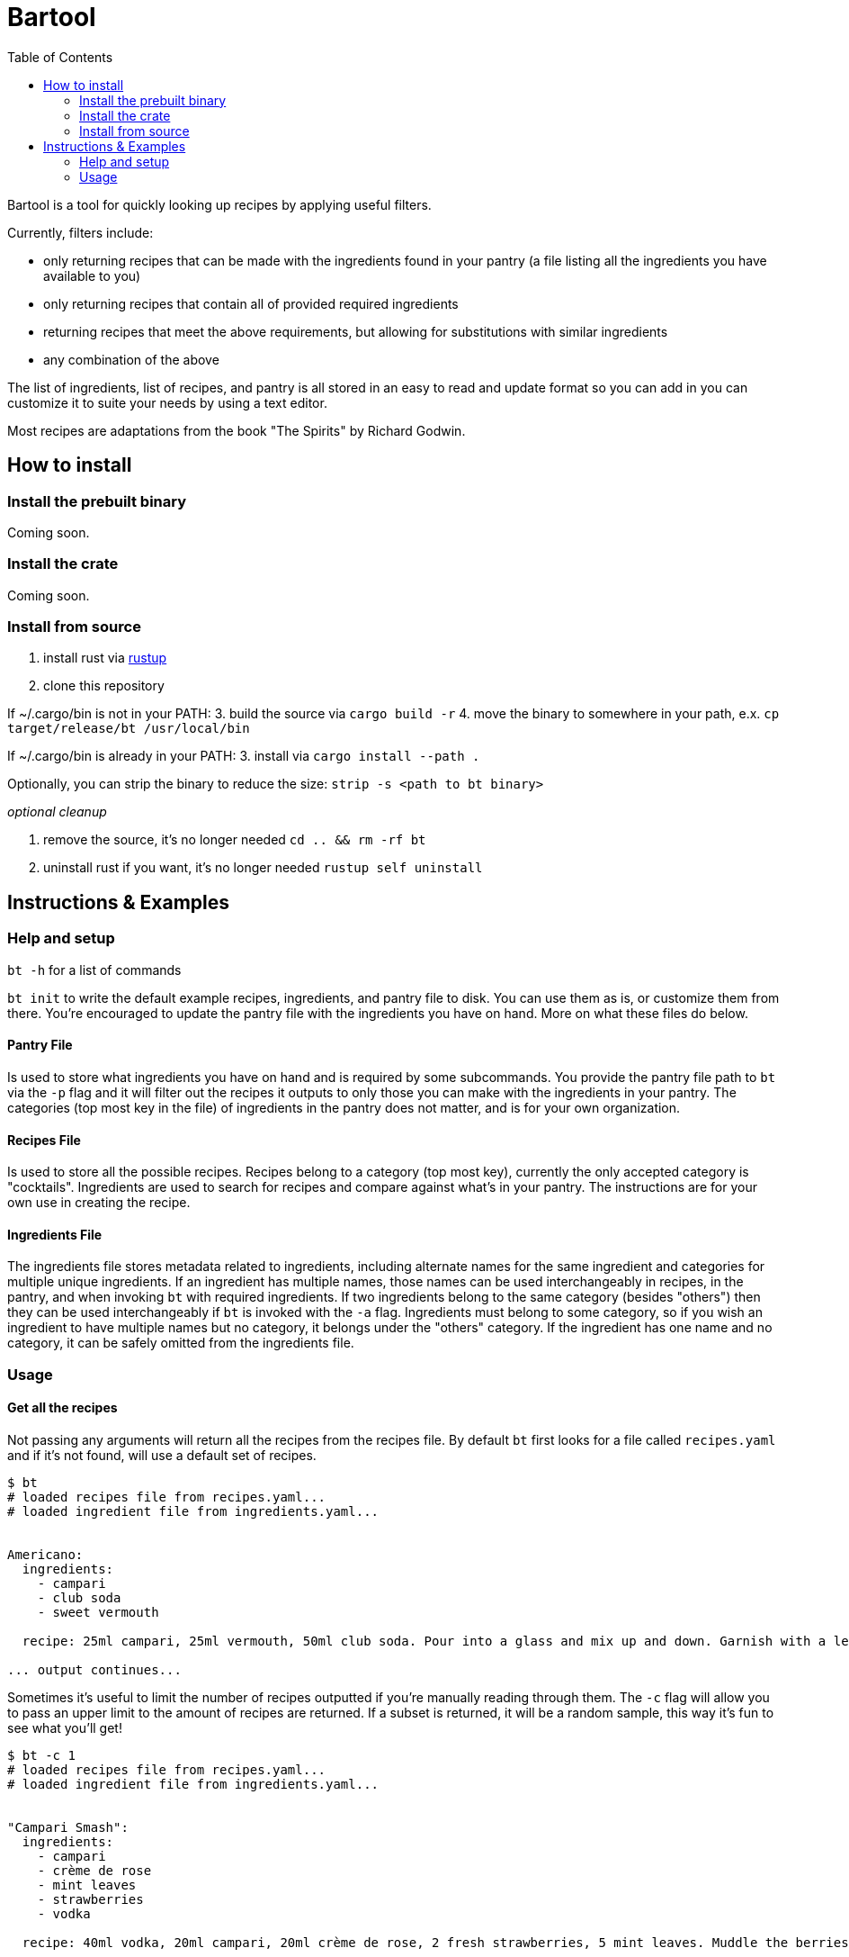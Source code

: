 :showtitle:
:toc: left
:icons: font

= Bartool

Bartool is a tool for quickly looking up recipes by applying useful filters.

Currently, filters include:

* only returning recipes that can be made with the ingredients found in your pantry (a file listing all the ingredients you have available to you)
* only returning recipes that contain all of provided required ingredients
* returning recipes that meet the above requirements, but allowing for substitutions with similar ingredients
* any combination of the above

The list of ingredients, list of recipes, and pantry is all stored in an easy to read and update format so you can add in you can customize it to suite your needs by using a text editor.

Most recipes are adaptations from the book "The Spirits" by Richard Godwin.

== How to install

=== Install the prebuilt binary

Coming soon.

=== Install the crate

Coming soon.

=== Install from source

1. install rust via https://www.rust-lang.org/tools/install[rustup]
2. clone this repository

If ~/.cargo/bin is not in your PATH:
3. build the source via `cargo build -r`
4. move the binary to somewhere in your path, e.x. `cp target/release/bt /usr/local/bin`

If ~/.cargo/bin is already in your PATH:
3. install via `cargo install --path .`

Optionally, you can strip the binary to reduce the size: `strip -s <path to bt binary>`

_optional cleanup_

1. remove the source, it's no longer needed `cd .. && rm -rf bt`
2. uninstall rust if you want, it's no longer needed `rustup self uninstall`

== Instructions & Examples

=== Help and setup

`bt -h` for a list of commands

`bt init` to write the default example recipes, ingredients, and pantry file to disk. You can use them as is, or customize them from there. You're encouraged to update the pantry file with the ingredients you have on hand. More on what these files do below.

==== Pantry File

Is used to store what ingredients you have on hand and is required by some subcommands. You provide the pantry file path to `bt` via the `-p` flag and it will filter out the recipes it outputs to only those you can make with the ingredients in your pantry. The categories (top most key in the file) of ingredients in the pantry does not matter, and is for your own organization.

==== Recipes File

Is used to store all the possible recipes. Recipes belong to a category (top most key), currently the only accepted category is "cocktails". Ingredients are used to search for recipes and compare against what's in your pantry. The instructions are for your own use in creating the recipe.

==== Ingredients File

The ingredients file stores metadata related to ingredients, including alternate names for the same ingredient and categories for multiple unique ingredients. If an ingredient has multiple names, those names can be used interchangeably in recipes, in the pantry, and when invoking `bt` with required ingredients. If two ingredients belong to the same category (besides "others") then they can be used interchangeably if `bt` is invoked with the `-a` flag. Ingredients must belong to some category, so if you wish an ingredient to have multiple names but no category, it belongs under the "others" category. If the ingredient has one name and no category, it can be safely omitted from the ingredients file.

=== Usage

==== Get all the recipes

Not passing any arguments will return all the recipes from the recipes file. By default `bt` first looks for a file called `recipes.yaml` and if it's not found, will use a default set of recipes.

[source,shell]
----
$ bt
# loaded recipes file from recipes.yaml...
# loaded ingredient file from ingredients.yaml...


Americano:
  ingredients:
    - campari
    - club soda
    - sweet vermouth

  recipe: 25ml campari, 25ml vermouth, 50ml club soda. Pour into a glass and mix up and down. Garnish with a lemon slice.

... output continues...
----

Sometimes it's useful to limit the number of recipes outputted if you're manually reading through them. The `-c` flag will allow you to pass an upper limit to the amount of recipes are returned. If a subset is returned, it will be a random sample, this way it's fun to see what you'll get!
[source,shell]
----
$ bt -c 1
# loaded recipes file from recipes.yaml...
# loaded ingredient file from ingredients.yaml...


"Campari Smash":
  ingredients:
    - campari
    - crème de rose
    - mint leaves
    - strawberries
    - vodka

  recipe: 40ml vodka, 20ml campari, 20ml crème de rose, 2 fresh strawberries, 5 mint leaves. Muddle the berries and mint in the bottom of the shaker. Add the rest of the ingredients and shake with ice. Strain into a cold glass. Garnish with mint.
----

==== Search for a recipe by name

Just a reminder, you can easily search for a recipe via `grep` or `yq`.
[source,shell]
----
$ bt | yq .Negroni
ingredients:
  - campari
  - gin
  - sweet vermouth
recipe: 25ml of each. Pour into a glass with ice and stir. Garnish with a lemon or orange zest twist.
----

Recipe with a special character in the name, in this case a space.
[source,shell]
----
$ bt | yq '.["White Lady"]'
ingredients:
  - egg white
  - gin
  - lemon juice
  - orange liqueur
recipe: 50ml gin, 25ml lemon juice, 20ml orange liqueur, 15ml egg white. Dry shake with no ice until the egg is frothed. Add ice and shake until cool. Strain into a glass.
----

Now with grep.
[source,shell]
----
$ bt | grep -i 'white lady' -A 7
"White Lady":
  ingredients:
    - egg white
    - gin
    - lemon juice
    - orange liqueur

  recipe: 50ml gin, 25ml lemon juice, 20ml orange liqueur, 15ml egg white. Dry shake with no ice until the egg is frothed. Add ice and shake until cool. Strain into a glass.
----

Grab all recipes with "Sour" in their name.
[source,shell]
----
$ bt | yq '.["*Sour*"] | key'
Amaretto Sour
Angostura Sour
Aperol Sour
Boston Sour
Gin Sour
Mandorla Sour
Pisco Sour
Sour
Trinidad Sour
----

Check out the https://mikefarah.gitbook.io/yq/[yq documentation] for more details on how to parse and search yaml documents.

==== Filter by ingredients

You can filter the output by ingredients, this will include ingredients of alternate name as defined in the ingredients file.
[source,shell]
----
$ bt whiskey
# loaded recipes file from recipes.yaml...
# loaded ingredient file from ingredients.yaml...


"Boston Sour":
  ingredients:
    - golden syrup
    - lemon juice
    - whiskey

  recipe: 50ml whiskey, 15ml lemon juice, 10ml syrup. Shake with ice and strain into a glass with ice. Garnish with a cherry and lemon slice.

... output continues...
----

Passing the `-a` flag will also include recipes that have ingredients that are in the same category as the required ingredients.
[source,shell]
----
$ bt whiskey -a
# loaded recipes file from recipes.yaml...
# loaded ingredient file from ingredients.yaml...


"Brown Derby":
  ingredients:
    - bourbon
    - maple syrup
    - pink grapefruit juice

  recipe: 45ml bourbon, 30ml pink grapefruit juice, 10ml maple syrup. Shake with ice and strain into a cold glass. Garnish with a grapefruit twist.

... output continues...
----

==== Only output what you can make

If you pass a pantry to `bt` it will only output drinks you can make with what's in your pantry.
[source,shell]
----
$ bt -p pantry.yaml
# loaded recipes file from recipes.yaml...
# loaded ingredient file from ingredients.yaml...


"Gin & Tonic":
  ingredients:
    - gin
    - lime juice
    - tonic water

  recipe: 50ml gin, squeeze of lime juice, 100ml tonic water. Fill a glass with ice and pour in the gin. Squeeze over the lime and drop in the shell. Top with tonic water and stir.

... output continues...
----

If you're indecisive what to make tonight, `bt` can help you decide. Reminder that the subset selected is random, so if you don't like this pick, just run it again.
[source,shell]
----
$ bt -p pantry.yaml -c 1
# loaded recipes file from recipes.yaml...
# loaded ingredient file from ingredients.yaml...


"Journalist":
  ingredients:
    - bitters
    - dry vermouth
    - gin
    - lemon juice
    - orange liqueur
    - sweet vermouth

  recipe: 40ml gin, 10ml dry vermouth, 10ml sweet vermouth, 5ml orange liqueur, 5ml lemon juice, dash of bitters. Stir with ice and strain into a cold glass. Garnish with a cherry.
----

If you don't mind slightly deviating from the recipe, as mentioned previously, the `-a` flag will include recipes with ingredients that belong to the same category. In this case, you'll have some ingredient in your pantry that is in the same category as those in this recipe.
[source,shell]
----
$ bt -p pantry.yaml -c 1 -a
# loaded recipes file from recipes.yaml...
# loaded ingredient file from ingredients.yaml...


"Boulevardier":
  ingredients:
    - bourbon
    - campari
    - sweet vermouth

  recipe: 25ml bourbon, 25ml sweet vermouth, 25ml campari. Stir over ice in a glass. Garnish with lemon or orange slice.
----

The '-p' flag can be combined with required ingredients as well.
[source,shell]
----
$ bt -p pantry.yaml whiskey
# loaded recipes file from recipes.yaml...
# loaded ingredient file from ingredients.yaml...


"Boston Sour":
  ingredients:
    - golden syrup
    - lemon juice
    - whiskey

  recipe: 50ml whiskey, 15ml lemon juice, 10ml syrup. Shake with ice and strain into a glass with ice. Garnish with a cherry and lemon slice.

... output continues...
----

==== What ingredients are missing from your pantry?

Often it's useful to know what you might be missing, that would enable you to try some new recipes. Use the `bt missing` subcommand with the `-p` flag (required) to return the ingredients that you don't have in your pantry ordered by the number of recipes that call for this ingredient. You can add in the `-c` flag to get the top N missing ingredients.
[source,shell]
----
$ bt missing -p pantry.yaml -c 10
# loaded recipes file from recipes.yaml...
# loaded ingredient file from ingredients.yaml...
# top missing ingredients:
brandy
bourbon
absinthe
grenadine
maraschino
light rum
egg white
orange bitters
scotch
vodka
----

As before, you can also use the `-a` flag here to not count ingredients in the same category as those already in your pantry.
[source,shell]
----
$ bt missing -p pantry.yaml -c 10 -a
# loaded recipes file from recipes.yaml...
# loaded ingredient file from ingredients.yaml...
# top missing ingredients:
brandy
absinthe
grenadine
egg white
maraschino
chartreuse
vodka
orange juice
bénédictine
fino sherry
----

